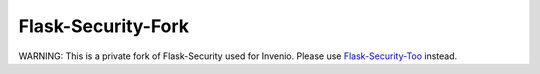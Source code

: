 Flask-Security-Fork
===================

WARNING: This is a private fork of Flask-Security used for Invenio. Please use
`Flask-Security-Too <https://flask-security-too.readthedocs.io/>`_ instead.
